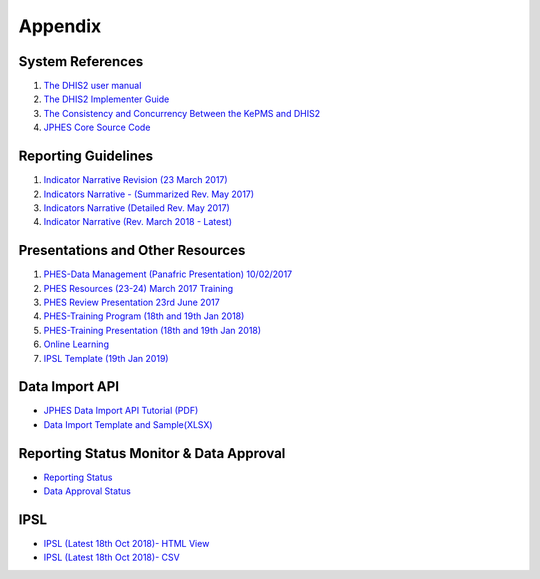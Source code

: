 Appendix
============

System References
-------------------

1. `The DHIS2 user manual <https://docs.dhis2.org/2.25/en/end-user/html/dhis2_end_user_manual.html>`_

2. `The DHIS2 Implementer Guide <https://docs.dhis2.org/2.25/en/implementer/html/dhis2_implementation_guide.html>`_

3. `The Consistency and Concurrency Between the KePMS and DHIS2 <http://www.jhia-online.org/index.php/jhia/article/view/56/44>`_

4. `JPHES Core Source Code <https://github.com/uonafya/jphes-core>`_


Reporting Guidelines
---------------------

1. `Indicator Narrative Revision (23 March 2017) <https://docs.google.com/spreadsheets/d/1JKF5EyGLtTqIKKlYB3kQbANr4Sp3dtL4ZZ1PDaqlHkM/pubhtml>`_
2. `Indicators Narrative - (Summarized Rev. May 2017) <https://docs.google.com/spreadsheets/d/1H5mC78PS0zCzWe0y-jQF5D7T1Aqr_4VtnSiln-cvBys/pubhtml>`_ 
3. `Indicators Narrative (Detailed Rev. May 2017) <_static/resources/Additional_Indicator_Narratives_23-06-2017.zip>`_ 
4. `Indicator Narrative (Rev. March 2018 - Latest) <https://docs.google.com/spreadsheets/d/e/2PACX-1vSmk0FDE5i_ZvCULIcBHaMN7vy6KS8MxIsnRDJ9tQHtHa-p-J4JguApAxXWgFgkRDxJaFP361MtXhSk/pubhtml>`_ 

Presentations and Other Resources
-----------------------------------

1. `PHES-Data Management (Panafric Presentation) 10/02/2017 <_static/resources/PHES-Data-Management.pptx>`_
2. `PHES Resources (23-24) March 2017 Training <_static/resources/PHES_Resources_23_03_2017.zip>`_
3. `PHES Review Presentation 23rd June 2017 <https://docs.google.com/presentation/d/1qrwFrKKdnhDN_pXnfemEIi9L3CqCIfrDoXC9cY-LF-g/pub?start=false&loop=false&delayms=3000>`_
4.  `PHES-Training Program (18th and 19th Jan 2018) <_static/resources/PHES_Training_Timetable_18_and_19_Jan_2018.pdf>`_ 
5.  `PHES-Training Presentation (18th and 19th Jan 2018) <_static/resources/PHES_Training_18_and_19_Jan_2018.pdf>`_ 
6.  `Online Learning <http://elearningtest.healthit.uonbi.ac.ke>`_ 
7. `IPSL Template (19th Jan 2019) <_static/resources/PHES_Resources_19_01_2018.zip>`_ 

Data Import API
---------------------

- `JPHES Data Import API Tutorial (PDF) <_static/resources/JPHES_API_For_DataMapping_&_Import.pdf>`_
- `Data Import Template and Sample(XLSX) <_static/resources/mechnism_dataimport_csv_example.xlsx>`_


Reporting Status Monitor & Data Approval 
-------------------------------------------
- `Reporting Status <https://jphesportal.uonbi.ac.ke/api/sqlViews/exQkN15Mc6u/data.html+css>`_
- `Data Approval Status <https://jphesportal.uonbi.ac.ke/api/sqlViews/cMCpWnj2sbd/data.html+css>`_

IPSL
-----------

- `IPSL (Latest 18th Oct 2018)- HTML View <https://jphesportal.uonbi.ac.ke/api/sqlViews/OmFVlTZfHTm/data.html+css>`_
- `IPSL (Latest 18th Oct 2018)- CSV <_static/resources/IPSL2018Q4.csv>`_


